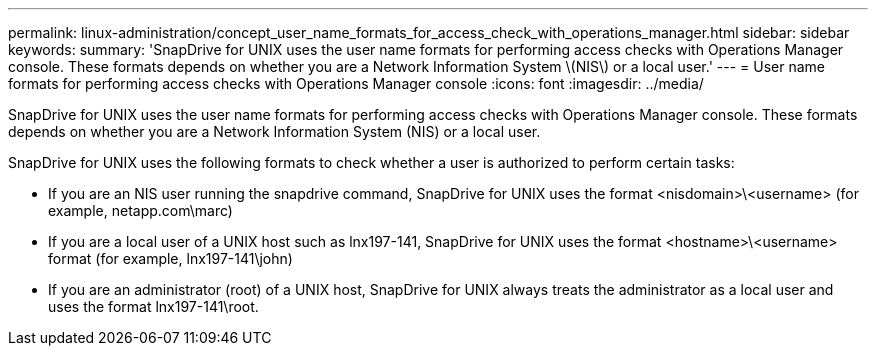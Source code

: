 ---
permalink: linux-administration/concept_user_name_formats_for_access_check_with_operations_manager.html
sidebar: sidebar
keywords: 
summary: 'SnapDrive for UNIX uses the user name formats for performing access checks with Operations Manager console. These formats depends on whether you are a Network Information System \(NIS\) or a local user.'
---
= User name formats for performing access checks with Operations Manager console
:icons: font
:imagesdir: ../media/

[.lead]
SnapDrive for UNIX uses the user name formats for performing access checks with Operations Manager console. These formats depends on whether you are a Network Information System (NIS) or a local user.

SnapDrive for UNIX uses the following formats to check whether a user is authorized to perform certain tasks:

* If you are an NIS user running the snapdrive command, SnapDrive for UNIX uses the format <nisdomain>\<username> (for example, netapp.com\marc)
* If you are a local user of a UNIX host such as lnx197-141, SnapDrive for UNIX uses the format <hostname>\<username> format (for example, lnx197-141\john)
* If you are an administrator (root) of a UNIX host, SnapDrive for UNIX always treats the administrator as a local user and uses the format lnx197-141\root.
